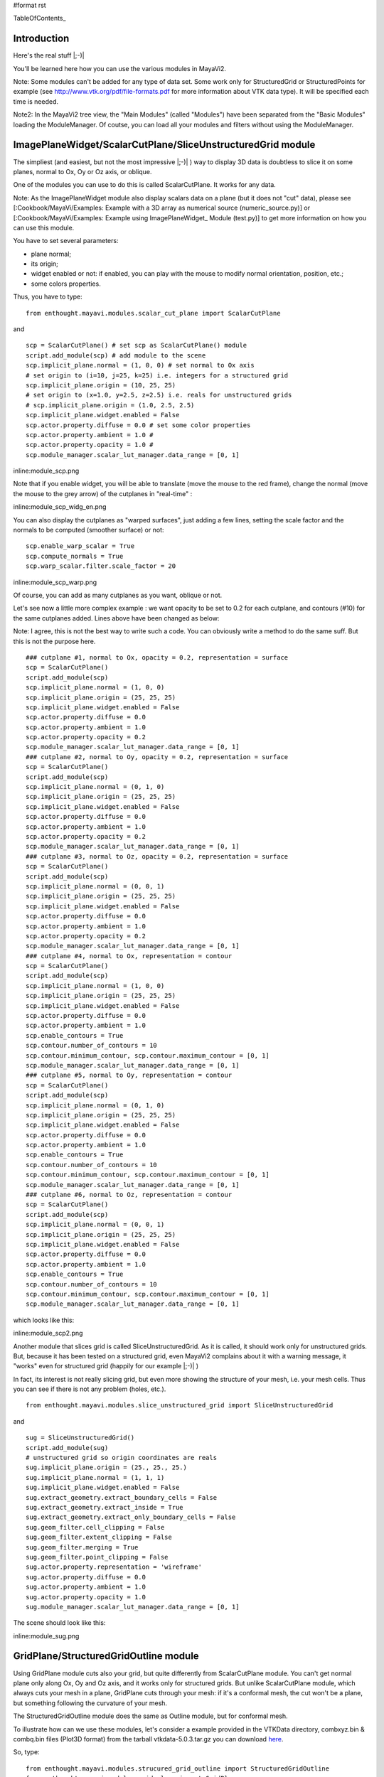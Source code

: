 #format rst

TableOfContents_

Introduction
============

Here's the real stuff |;-)|

You'll be learned here how you can use the various modules in MayaVi2.

Note: Some modules can't be added for any type of data set. Some work only for StructuredGrid or StructuredPoints for example (see http://www.vtk.org/pdf/file-formats.pdf  for more information about VTK data type). It will be specified each time is needed.

Note2: In the MayaVi2 tree view, the "Main Modules" (called "Modules") have been separated from the "Basic Modules" loading the ModuleManager. Of coutse, you can load all your modules and filters without using the ModuleManager.

ImagePlaneWidget/ScalarCutPlane/SliceUnstructuredGrid module
============================================================

The simpliest (and easiest, but not the most impressive |;-)| ) way to display 3D data is doubtless to slice it on some planes, normal to Ox, Oy or Oz axis, or oblique.

One of the modules you can use to do this is called ScalarCutPlane. It works for any data.

Note: As the ImagePlaneWidget module also display scalars data on a plane (but it does not "cut" data), please see [:Cookbook/MayaVi/Examples: Example with a 3D array as numerical source (numeric_source.py)] or [:Cookbook/MayaVi/Examples: Example using ImagePlaneWidget_ Module (test.py)] to get more information on how you can use this module.

You have to set several parameters:

* plane normal;

* its origin;

* widget enabled or not: if enabled, you can play with the mouse to modify normal orientation, position, etc.;

* some colors properties.

Thus, you have to type:

::

   from enthought.mayavi.modules.scalar_cut_plane import ScalarCutPlane

and

::

   scp = ScalarCutPlane() # set scp as ScalarCutPlane() module
   script.add_module(scp) # add module to the scene
   scp.implicit_plane.normal = (1, 0, 0) # set normal to Ox axis
   # set origin to (i=10, j=25, k=25) i.e. integers for a structured grid
   scp.implicit_plane.origin = (10, 25, 25)
   # set origin to (x=1.0, y=2.5, z=2.5) i.e. reals for unstructured grids
   # scp.implicit_plane.origin = (1.0, 2.5, 2.5)
   scp.implicit_plane.widget.enabled = False
   scp.actor.property.diffuse = 0.0 # set some color properties
   scp.actor.property.ambient = 1.0 #
   scp.actor.property.opacity = 1.0 #
   scp.module_manager.scalar_lut_manager.data_range = [0, 1]

inline:module_scp.png

Note that if you enable widget, you will be able to translate (move the mouse to the red frame), change the normal (move the mouse to the grey arrow) of the cutplanes in "real-time" :

inline:module_scp_widg_en.png

You can also display the cutplanes as "warped surfaces", just adding a few lines, setting the scale factor and the normals to be computed (smoother surface) or not:

::

   scp.enable_warp_scalar = True
   scp.compute_normals = True
   scp.warp_scalar.filter.scale_factor = 20

inline:module_scp_warp.png

Of course, you can add as many cutplanes as you want, oblique or not.

Let's see now a little more complex example : we want opacity to be set to 0.2 for each cutplane, and contours (#10) for the same cutplanes added. Lines above have been changed as below:

Note: I agree, this is not the best way to write such a code. You can obviously write a method to do the same suff. But this is not the purpose here.

::

   ### cutplane #1, normal to Ox, opacity = 0.2, representation = surface
   scp = ScalarCutPlane()
   script.add_module(scp)
   scp.implicit_plane.normal = (1, 0, 0)
   scp.implicit_plane.origin = (25, 25, 25)
   scp.implicit_plane.widget.enabled = False
   scp.actor.property.diffuse = 0.0
   scp.actor.property.ambient = 1.0
   scp.actor.property.opacity = 0.2
   scp.module_manager.scalar_lut_manager.data_range = [0, 1]
   ### cutplane #2, normal to Oy, opacity = 0.2, representation = surface
   scp = ScalarCutPlane()
   script.add_module(scp)
   scp.implicit_plane.normal = (0, 1, 0)
   scp.implicit_plane.origin = (25, 25, 25)
   scp.implicit_plane.widget.enabled = False
   scp.actor.property.diffuse = 0.0
   scp.actor.property.ambient = 1.0
   scp.actor.property.opacity = 0.2
   scp.module_manager.scalar_lut_manager.data_range = [0, 1]
   ### cutplane #3, normal to Oz, opacity = 0.2, representation = surface
   scp = ScalarCutPlane()
   script.add_module(scp)
   scp.implicit_plane.normal = (0, 0, 1)
   scp.implicit_plane.origin = (25, 25, 25)
   scp.implicit_plane.widget.enabled = False
   scp.actor.property.diffuse = 0.0
   scp.actor.property.ambient = 1.0
   scp.actor.property.opacity = 0.2
   scp.module_manager.scalar_lut_manager.data_range = [0, 1]
   ### cutplane #4, normal to Ox, representation = contour
   scp = ScalarCutPlane()
   script.add_module(scp)
   scp.implicit_plane.normal = (1, 0, 0)
   scp.implicit_plane.origin = (25, 25, 25)
   scp.implicit_plane.widget.enabled = False
   scp.actor.property.diffuse = 0.0
   scp.actor.property.ambient = 1.0
   scp.enable_contours = True
   scp.contour.number_of_contours = 10
   scp.contour.minimum_contour, scp.contour.maximum_contour = [0, 1]
   scp.module_manager.scalar_lut_manager.data_range = [0, 1]
   ### cutplane #5, normal to Oy, representation = contour
   scp = ScalarCutPlane()
   script.add_module(scp)
   scp.implicit_plane.normal = (0, 1, 0)
   scp.implicit_plane.origin = (25, 25, 25)
   scp.implicit_plane.widget.enabled = False
   scp.actor.property.diffuse = 0.0
   scp.actor.property.ambient = 1.0
   scp.enable_contours = True
   scp.contour.number_of_contours = 10
   scp.contour.minimum_contour, scp.contour.maximum_contour = [0, 1]
   scp.module_manager.scalar_lut_manager.data_range = [0, 1]
   ### cutplane #6, normal to Oz, representation = contour
   scp = ScalarCutPlane()
   script.add_module(scp)
   scp.implicit_plane.normal = (0, 0, 1)
   scp.implicit_plane.origin = (25, 25, 25)
   scp.implicit_plane.widget.enabled = False
   scp.actor.property.diffuse = 0.0
   scp.actor.property.ambient = 1.0
   scp.enable_contours = True
   scp.contour.number_of_contours = 10
   scp.contour.minimum_contour, scp.contour.maximum_contour = [0, 1]
   scp.module_manager.scalar_lut_manager.data_range = [0, 1]

which looks like this:

inline:module_scp2.png

Another module that slices grid is called SliceUnstructuredGrid. As it is called, it should work only for unstructured grids. But, because it has been tested on a structured grid, even MayaVi2 complains about it with a warning message, it "works" even for structured grid (happily for our example |;-)| )

In fact, its interest is not really slicing grid, but even more showing the structure of your mesh, i.e. your mesh cells. Thus you can see if there is not any problem (holes, etc.).

::

   from enthought.mayavi.modules.slice_unstructured_grid import SliceUnstructuredGrid

and

::

   sug = SliceUnstructuredGrid()
   script.add_module(sug)
   # unstructured grid so origin coordinates are reals
   sug.implicit_plane.origin = (25., 25., 25.)
   sug.implicit_plane.normal = (1, 1, 1)
   sug.implicit_plane.widget.enabled = False
   sug.extract_geometry.extract_boundary_cells = False
   sug.extract_geometry.extract_inside = True
   sug.extract_geometry.extract_only_boundary_cells = False
   sug.geom_filter.cell_clipping = False
   sug.geom_filter.extent_clipping = False
   sug.geom_filter.merging = True
   sug.geom_filter.point_clipping = False
   sug.actor.property.representation = 'wireframe'
   sug.actor.property.diffuse = 0.0
   sug.actor.property.ambient = 1.0
   sug.actor.property.opacity = 1.0
   sug.module_manager.scalar_lut_manager.data_range = [0, 1]

The scene should look like this:

inline:module_sug.png

GridPlane/StructuredGridOutline module
======================================

Using GridPlane module cuts also your grid, but quite differently from ScalarCutPlane module. You can't get normal plane only along Ox, Oy and Oz axis, and it works only for structured grids. But unlike ScalarCutPlane module, which always cuts your mesh in a plane, GridPlane cuts through your mesh: if it's a conformal mesh, the cut won't be a plane, but something following the curvature of your mesh.

The StructuredGridOutline module does the same as Outline module, but for conformal mesh.

To illustrate how can we use these modules, let's consider a example provided in the VTKData directory, combxyz.bin & combq.bin files (Plot3D format) from the tarball vtkdata-5.0.3.tar.gz you can download `here <http://www.vtk.org/get-software.php#latest>`_.

So, type:

::

   from enthought.mayavi.modules.strucured_grid_outline import StructuredGridOutline
   from enthought.mayavi.modules.grid_plane import GridPlane
   # to load Plot3D files format
   from enthought.mayavi.sources.plot3d_reader import PLOT3DReader

and

::

   src = PLOT3DReader()
   src.initialize('combxyz.bin', 'combq.bin')
   script.add_source(src)
   sgo = StructuredGridOutline()
   script.add_module(sgo)
   gp = GridPlane()
   script.add_module(gp)
   gp.grid_plane.axis = 'x'
   gp.grid_plane.position = 2
   gp.actor.mapper.scalar_visibility = True
   gp.actor.property.representation = 'surface'
   gp.actor.property.diffuse = 0.0
   gp.actor.property.ambient = 1.0
   gp.actor.property.opacity = 1
   gp = GridPlane()
   script.add_module(gp)
   gp.grid_plane.axis = 'x'
   gp.grid_plane.position = 25
   gp.actor.mapper.scalar_visibility = True
   gp.actor.property.representation = 'surface'
   gp.actor.property.diffuse = 0.0
   gp.actor.property.ambient = 1.0
   gp.actor.property.opacity = 1
   gp = GridPlane()
   script.add_module(gp)
   gp.grid_plane.axis = 'x'
   gp.grid_plane.position = 55
   gp.actor.mapper.scalar_visibility = True
   gp.actor.property.representation = 'surface'
   gp.actor.property.diffuse = 0.0
   gp.actor.property.ambient = 1.0
   gp.actor.property.opacity = 1

The scene is rendered as this:

inline:module_sgo_gp.png

Surface/IsoSurface module
=========================

Others modules are Surface and IsoSurface. These modules work with any data.

Surface module does the same as IsoSurface but displays, automatically, several isosurfaces for a given number of values in a given range.

In fact, you can get the same result with IsoSurface module, but you will have to set each isovalue.

When several isosurfaces are displayed, using Surface or IsoSurface module, you should set opacity to a value below 1, in order to see all isosurfaces.

Using Surface module is straightforward:

::

   from enthought.mayavi.modules.surface import Surface

then

::

   s = Surface()
   s.enable_contours = True # we want contours enabled
   s.contour.auto_contours = True # we want isovalues automatically well-defined
   s.contour.number_of_contours = 10 # self-explanatory ;-)
   s.actor.property.opacity = 0.2
   script.add_module(s)
   s.contour.minimum_contour = 0
   s.contour.maximum_contour = 1
   s.module_manager.scalar_lut_manager.data_range = [0, 1]

The scene should look like this:

inline:module_surface.png

Using the IsoSurface module is not more difficult. As an example, say that we want the same result as the Surface module displays.

::

   from enthought.mayavi.modules.iso_surface import IsoSurface

and

::

   isosurf = IsoSurface()
   script.add_module(isosurf)
   isosurf.contour.contours = [0.1111, 0.2222, 0.3333, 0.4444, 0.5555, 0.6666, 0.7777, 0.8888]
   isosurf.compute_normals = True
   isosurf.actor.property.opacity = 0.2
   isosurf.module_manager.scalar_lut_manager.data_range = [0, 1]

This yelds the same scene as previous, of course, but now, you can control each isovalue separately.

inline:module_isosurface.png

The funny part is that you can set the minimum/maximum contour for Surface or Contours for IsoSurface in "real-time", moving the slide-bar. This is a very useful feature. And can render very nice "dynamic" scene ! |:-)|

Volume module
=============

It is still quite experimental for me (you can set a lot of parameters), so this section will be very short |;-)|

Instead of viewing surfaces, data are displayed in the whole volume.

Begin to import the required module:

::

   from enthought.mayavi.modules.volume import Volume

and then, add it to the source as usual:

::

   v = Volume()
   script.add_module(v)
   v.lut_manager.show_scalar_bar = True
   v.lut_manager.scalar_bar.orientation = 'vertical'
   v.lut_manager.scalar_bar.width = 0.1
   v.lut_manager.scalar_bar.height = 0.8
   v.lut_manager.scalar_bar.position = (0.01, 0.15)
   v.lut_manager.scalar_bar.label_text_property.color = fg_color
   v.lut_manager.scalar_bar.title_text_property.color = fg_color
   v.lut_manager.number_of_labels = 10
   v.lut_manager.data_name = ""

Note that the Volume module has a "Color Transfer Function", which is quite different from the LookUp Table used by the others modules.

The rendered scene should look like this (thanks to Prabhu to have made the CTF similar to the LUT) :

inline:module_volume.png

Vectors/Glyph/VectorCutPlane/WarpVectorCutPlane module
======================================================

Until now, we have only dealt with scalar values. You can also display values as vectors. You can use one of the three following modules:

* Vectors module: scale and color are set by vectors data, i.e. a 3D array vectors field;

* Glyph module: scale and color are set by scalar data;

* VectorCutPlane module; in this case, vectors are not diplayed in the whole volume, but only on cutplanes, as ScalarCutPlane module does with scalar values.

You can set several parameters for these modules, in concern with arrows shape, etc.

First, it depends of the number of points in your volume, but you are advised to decimate your data. If you don't, you should see nothing all but a lot of arrows everywhere, and thus loss the pertinent information. You can choose a randomly, or not, decimation.

Second, you can choose the shape of your vectors, amongst the following list: 2D Glyph or Arrow, Cone, Cylinder, Sphere and Cube 3D vector shapes.

Third, you can set some parameters for the choosen shape. For example, using the Arrow shape, you can set the following properties for the shaft and the tip:

* the shaft radius;

* the shaft resolution (number of polygons);

* the tip length;

* the tip radius;

* the tip resolution;

You can also set the vector position, between "tail", "centered" and "head", the scale mode, the color mode, the scale factor (how big your vectors will be displayed), etc.

Let's see now how one can do this.

First, import the required module.

For Vectors module,

::

   from enthought.mayavi.modules.vectors import Vectors

For Glyph module,

::

   from enthought.mayavi.modules.glyph import Glyph

For VectorCutPlane module,

::

   from enthought.mayavi.modules.vector_cut_plane import VectorCutPlane

In fact, you will see that these three modules use the same objects and methods. Only default values differ.

For instance, for Vectors module, you can type:

::

   v = Vectors()
   script.add_module(v)
   v.glyph.mask_input_points = True             # we want to decimate our data...
   v.glyph.mask_points.on_ratio = 100           # ...by a ratio of 100
   v.glyph.mask_points.random_mode = True       # I want a randomly decimation
   v.glyph.glyph_source = v.glyph.glyph_list[1] # I like ArrowSource ;-)
   # following values are the default values: tweak your own !
   v.glyph.glyph_source.shaft_radius = 0.03
   v.glyph.glyph_source.shaft_resolution = 6
   v.glyph.glyph_source.tip_length = 0.35
   v.glyph.glyph_source.tip_radius = 0.1
   v.glyph.glyph_source.tip_resolution = 6
   v.glyph.glyph.scale_factor = 10
   v.glyph.glyph_position = 'tail'
   v.glyph.scale_mode = 'scale_by_vector'
   v.glyph.color_mode = 'color_by_vector'
   ### if you use Glyph module, here are the default values
   # v.glyph.glyph_position = 'center'
   # v.glyph.scale_mode = 'scale_by_scalar'
   # v.glyph.color_mode = 'color_by_scalar'

If we consider, once again ;-), the same 3D data already shown before, but this time, with vectors instead of scalars data, the scene should look like this:

inline:module_vectors.png

For the VectorCutPlane module, you can set the same properties as above plus the properties of the ScalarCutPlane module such as implicit_plane.normal, implicit_plane.origin, implicit_plane.widget.enabled, etc:

::

   vcp = VectorCutPlane()
   script.add_module(vcp)
   vcp.glyph.mask_input_points = True
   vcp.glyph.mask_points.on_ratio = 5
   vcp.glyph.mask_points.random_mode = False
   vcp.glyph.glyph_source = vcp.glyph.glyph_list[1]
   vcp.glyph.glyph_source.shaft_radius = 0.03
   vcp.glyph.glyph_source.shaft_resolution = 6
   vcp.glyph.glyph_source.tip_length = 0.35
   vcp.glyph.glyph_source.tip_radius = 0.1
   vcp.glyph.glyph_source.tip_resolution = 6
   vcp.glyph.glyph.scale_factor = 20
   vcp.glyph.glyph_position = 'tail'
   vcp.glyph.scale_mode = 'scale_by_vector'
   vcp.glyph.color_mode = 'color_by_vector'
   vcp.implicit_plane.normal = (1, 0, 0) # set normal to Ox axis
   vcp.implicit_plane.origin = (10, 25, 25) # set origin to (i=10, j=25, k=25) for a structured grid
   vcp.implicit_plane.widget.enabled = True
   vcp.actor.property.diffuse = 0.0 # set some color properties
   vcp.actor.property.ambient = 1.0 #
   vcp.actor.property.opacity = 1.0 #
   vcp.module_manager.vector_lut_manager.data_range = [0, 1]

This should render this scene:

inline:module_vcp.png

You can also warp a cutplane according to the vectors field. To do this, you have to load another module, instead of VectorCutPlane, called WarpVectorCutPlane.

Type:

::

   from enthought.mayavi.modules.warp_vector_cut_plane import WarpVectorCutPlane

then

::

   wvcp = WarpVectorCutPlane()
   script.add_module(wvcp)
   wvcp.implicit_plane.normal = (1, 0, 0) # set normal to Ox axis
   wvcp.implicit_plane.origin = (10, 25, 25) # set origin to (i=10, j=25, k=25) for a structured grid
   wvcp.implicit_plane.widget.enabled = True
   wvcp.compute_normals = True
   wvcp.warp_vector.filter.scale_factor = 10

You should get this (compare to the warped surface with ScalarCutPlane module):

inline:module_warpvcp.png

Streamline module
=================

Another way to display vectors fields is to use the Streamline module.

We consider here others Plot3D files: postxyz.bin & postq.bin that you can download `here <http://www.vtk.org/files/VTKTextbook/Data.tgz>`_. You can find some screenshots using these files on the VTK home page `here <http://www.vtk.org>`_.

You can set several parameters for this module: for instance, the type of the streamline (tube, ribbon or line) with its properties, and the "seed".

We also use the GridPlane module in this example:

Begin to import the required module:

::

   from enthought.mayavi.sources.plot3d_reader import PLOT3DReader
   from enthought.mayavi.modules.streamline import Streamline
   from enthought.mayavi.modules.grid_plane import GridPlane

In this example, we want streamlines displayed as tubes, with 10 sides, and the seed set to the line seed. We also choose to display the "Kinetic Energy" part of the Plot3D files.

::

   src = PLOT3DReader()
   src.initialize('postxyz.bin', 'postq.bin')
   src.scalars_name = "kinetic energy"
   script.add_source(src)
   gp = GridPlane()
   script.add_module(gp)
   gp.grid_plane.axis = 'x'
   gp.actor.mapper.scalar_visibility = True
   gp.actor.property.representation = 'surface'
   gp.actor.property.diffuse = 0.0
   gp.actor.property.ambient = 1.0
   gp.actor.property.opacity = 1
   gp = GridPlane()
   script.add_module(gp)
   gp.grid_plane.axis = 'z'
   gp.actor.mapper.scalar_visibility = False
   gp.actor.property.representation = 'wireframe'
   gp.actor.property.diffuse = 0.0
   gp.actor.property.ambient = 1.0
   gp.actor.property.opacity = 1
   strl = Streamline()
   script.add_module(strl)
   strl.streamline_type = "tube" # tube, ribbon or line
   strl.tube_filter.number_of_sides = 10
   strl.tube_filter.radius = 0.1
   strl.seed.widget = strl.seed.widget_list[1] # [Sphere, Line, Plane, Point]
   strl.seed.widget.align = "z_axis" # or "x_axis", "y_axis"
   strl.seed.widget.point1 = (-0.7, 0, 0)
   strl.seed.widget.point2 = (-0.7, 0, 4.82)
   strl.seed.widget.resolution = 10
   strl.seed.widget.enabled = False

This should look like:

inline:module_streamline.png

Note: you can also see an example of using the Streamline module in [:Cookbook/MayaVi/Examples: Cookbook/MayaVi/Examples].

-------------------------

 CategoryCookbook_

